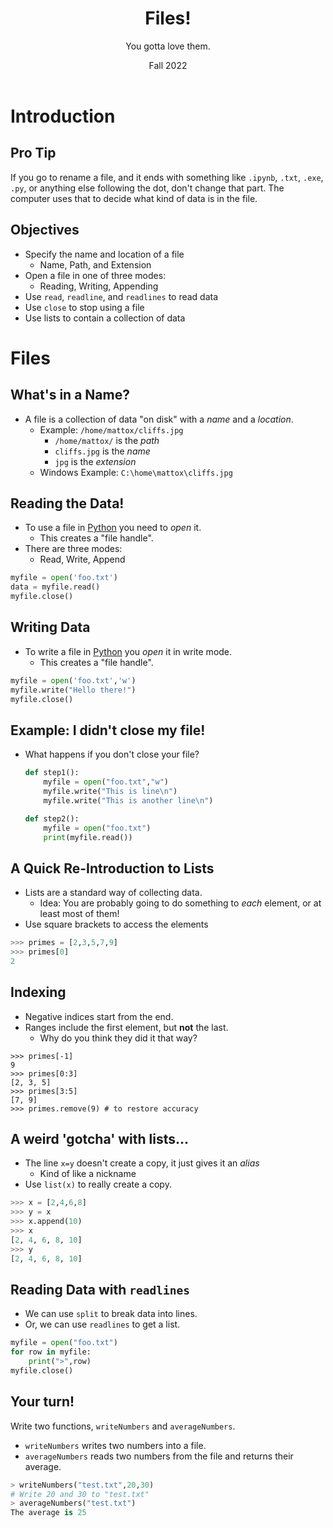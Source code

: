 #+TITLE: Files!
#+SUBTITLE: You gotta love them.
#+DATE: Fall 2022
#+options: h:2
#+COLUMNS: %45ITEM %10BEAMER_ENV(Env) %10BEAMER_ACT(Act) %4BEAMER_COL(Col)
#+LATEX_CLASS: beamer
#+LATEX_CLASS_OPTIONS: [aspectration=169,xcolor={x11names},presentation]
#+LATEX_HEADER: \input{slides-header.tex}

* Introduction

** Pro Tip

If you go to rename a file, and it ends with something like =.ipynb=, =.txt=, =.exe=, =.py=, or anything else following
the dot, don't change that part.  The computer uses that to decide what kind of data is in the file.

** Objectives

- Specify the name and location of a file
  - Name, Path, and Extension
- Open a file in one of three modes:
  - Reading, Writing, Appending
- Use =read=, =readline=, and =readlines= to read data
- Use =close= to stop using a file
- Use lists to contain a collection of data

* Files

** What's in a Name?

- A file is a collection of data "on disk" with a /name/ and a /location/.
  - Example: =/home/mattox/cliffs.jpg=
    - =/home/mattox/= is the /path/
    - =cliffs.jpg= is the /name/
    - =jpg= is the /extension/

  - Windows Example: =C:\home\mattox\cliffs.jpg=

** Reading the Data!

- To use a file in [[class:sc][Python]] you need to /open/ it.
  - This creates a "file handle".
- There are three modes:
  - Read, Write, Append

#+begin_src python
myfile = open('foo.txt')
data = myfile.read()
myfile.close()
#+end_src

** Writing Data

- To write a file in [[class:sc][Python]] you /open/ it in write mode.
  - This creates a "file handle".

#+begin_src python
myfile = open('foo.txt','w')
myfile.write("Hello there!")
myfile.close()
#+end_src

** Example: I didn't close my file!

- What happens if you don't close your file?

  #+begin_src python
def step1():
    myfile = open("foo.txt","w")
    myfile.write("This is line\n")
    myfile.write("This is another line\n")

def step2():
    myfile = open("foo.txt")
    print(myfile.read())
  #+end_src

** A Quick Re-Introduction to Lists

- Lists are a standard way of collecting data.
  - Idea: You are probably going to do something to /each/ element, or at least most of them!
- Use square brackets to access the elements
#+begin_src python
>>> primes = [2,3,5,7,9]
>>> primes[0]
2
#+end_src

** Indexing

- Negative indices start from the end.
- Ranges include the first element, but *not* the last.
  - Why do you think they did it that way?

#+begin_src primes
>>> primes[-1]
9
>>> primes[0:3]
[2, 3, 5]
>>> primes[3:5]
[7, 9]
>>> primes.remove(9) # to restore accuracy
#+end_src

** A weird 'gotcha' with lists...

- The line =x=y= doesn't create a copy, it just gives it an /alias/
  - Kind of like a nickname
- Use =list(x)= to really create a copy.
#+begin_src python
>>> x = [2,4,6,8]
>>> y = x
>>> x.append(10)
>>> x
[2, 4, 6, 8, 10]
>>> y
[2, 4, 6, 8, 10]
#+end_src

** Reading Data with =readlines=

- We can use =split= to break data into lines.
- Or, we can use =readlines= to get a list.

#+begin_src python
myfile = open("foo.txt")
for row in myfile:
    print(">",row)
myfile.close()
#+end_src

** Your turn!

Write two functions, =writeNumbers= and =averageNumbers=.
- =writeNumbers= writes two numbers into a file.
- =averageNumbers= reads two numbers from the file and returns their average.

#+begin_src python
> writeNumbers("test.txt",20,30)
# Write 20 and 30 to "test.txt"
> averageNumbers("test.txt")
The average is 25
#+end_src

* End :noexport:
;; Local Variables:
;; org-export-latex-listings: 'minted
;; #org-latex-listings: 'minted
;; eval: (add-hook 'after-save-hook  #'org-beamer-export-to-latex nil t)
;; End:
